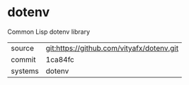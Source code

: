 * dotenv

Common Lisp dotenv library

|---------+-------------------------------------------|
| source  | git:https://github.com/vityafx/dotenv.git   |
| commit  | 1ca84fc  |
| systems | dotenv |
|---------+-------------------------------------------|

